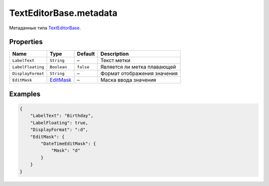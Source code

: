 TextEditorBase.metadata
-----------------------

Метаданные типа `TextEditorBase <./>`__.

Properties
~~~~~~~~~~

.. list-table::
   :header-rows: 1

   * - Name
     - Type
     - Default
     - Description
   * - ``LabelText``
     - ``String``
     - –
     - Текст метки
   * - ``LabelFloating``
     - ``Boolean``
     - ``false``
     - Является ли метка плавающей
   * - ``DisplayFormat``
     - ``String``
     - –
     - Формат отображения значения
   * - ``EditMask``
     - `EditMask </Core/EditMask/>`__
     - –
     - Маска ввода значения


Examples
~~~~~~~~

.. code:: json

    {
        "LabelText": "Birthday",
        "LabelFloating": true,
        "DisplayFormat": ":d",
        "EditMask": {
            "DateTimeEditMask": {
                "Mask": "d"
            }
        }
    }
